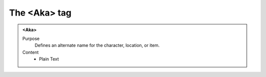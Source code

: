 =============
The <Aka> tag
=============

.. admonition:: <Aka>
   
   Purpose
      Defines an alternate name for the character, location, or item.
      
   Content
      - Plain Text 


